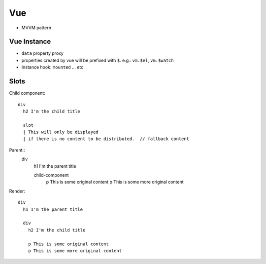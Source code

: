 Vue
===============================================================================

- MVVM pattern


Vue Instance
----------------------------------------------------------------------

- ``data`` property proxy

- properties created by vue will be prefixed with ``$``.
  e.g.: ``vm.$el``, ``vm.$watch``

- Instance hook: ``mounted`` ... etc.


Slots
----------------------------------------------------------------------

Child component::

    div
      h2 I'm the child title

      slot
      | This will only be displayed
      | if there is no content to be distributed.  // fallback content

Parent::
    div
      h1 I'm the parent title

      child-component
        p This is some original content
        p This is some more original content

Render::

    div
      h1 I'm the parent title

      div
        h2 I'm the child title

        p This is some original content
        p This is some more original content

